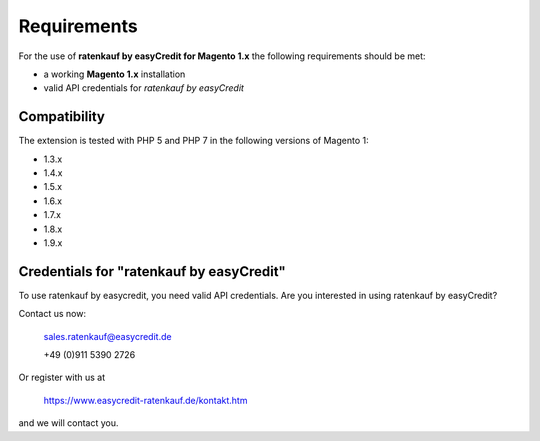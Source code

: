================
Requirements
================

For the use of **ratenkauf by easyCredit for Magento 1.x** the following requirements should be met:

* a working **Magento 1.x** installation
* valid API credentials for *ratenkauf by easyCredit*

Compatibility
----------------------

The extension is tested with PHP 5 and PHP 7 in the following versions of Magento 1:

* 1.3.x
* 1.4.x
* 1.5.x
* 1.6.x
* 1.7.x
* 1.8.x
* 1.9.x

Credentials for "ratenkauf by easyCredit"
------------------------------------------

To use ratenkauf by easycredit, you need valid API credentials.
Are you interested in using ratenkauf by easyCredit?

Contact us now:

    sales.ratenkauf@easycredit.de

    +49 (0)911 5390 2726  

Or register with us at 

    https://www.easycredit-ratenkauf.de/kontakt.htm

and we will contact you.  
